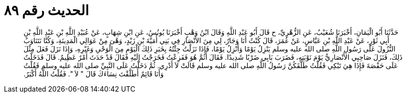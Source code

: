 
= الحديث رقم ٨٩

[quote.hadith]
حَدَّثَنَا أَبُو الْيَمَانِ، أَخْبَرَنَا شُعَيْبٌ، عَنِ الزُّهْرِيِّ، ح قَالَ أَبُو عَبْدِ اللَّهِ وَقَالَ ابْنُ وَهْبٍ أَخْبَرَنَا يُونُسُ، عَنِ ابْنِ شِهَابٍ، عَنْ عُبَيْدِ اللَّهِ بْنِ عَبْدِ اللَّهِ بْنِ أَبِي ثَوْرٍ، عَنْ عَبْدِ اللَّهِ بْنِ عَبَّاسٍ، عَنْ عُمَرَ، قَالَ كُنْتُ أَنَا وَجَارٌ، لِي مِنَ الأَنْصَارِ فِي بَنِي أُمَيَّةَ بْنِ زَيْدٍ، وَهْىَ مِنْ عَوَالِي الْمَدِينَةِ، وَكُنَّا نَتَنَاوَبُ النُّزُولَ عَلَى رَسُولِ اللَّهِ صلى الله عليه وسلم يَنْزِلُ يَوْمًا وَأَنْزِلُ يَوْمًا، فَإِذَا نَزَلْتُ جِئْتُهُ بِخَبَرِ ذَلِكَ الْيَوْمِ مِنَ الْوَحْىِ وَغَيْرِهِ، وَإِذَا نَزَلَ فَعَلَ مِثْلَ ذَلِكَ، فَنَزَلَ صَاحِبِي الأَنْصَارِيُّ يَوْمَ نَوْبَتِهِ، فَضَرَبَ بَابِي ضَرْبًا شَدِيدًا‏.‏ فَقَالَ أَثَمَّ هُوَ فَفَزِعْتُ فَخَرَجْتُ إِلَيْهِ فَقَالَ قَدْ حَدَثَ أَمْرٌ عَظِيمٌ‏.‏ قَالَ فَدَخَلْتُ عَلَى حَفْصَةَ فَإِذَا هِيَ تَبْكِي فَقُلْتُ طَلَّقَكُنَّ رَسُولُ اللَّهِ صلى الله عليه وسلم قَالَتْ لاَ أَدْرِي‏.‏ ثُمَّ دَخَلْتُ عَلَى النَّبِيِّ صلى الله عليه وسلم فَقُلْتُ وَأَنَا قَائِمٌ أَطَلَّقْتَ نِسَاءَكَ قَالَ ‏"‏ لاَ ‏"‏‏.‏ فَقُلْتُ اللَّهُ أَكْبَرُ‏.‏